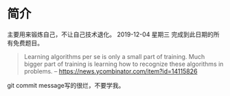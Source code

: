 * 简介
  主要用来锻炼自己，不让自己技术退化。
  2019-12-04 星期三 完成到此日期的所有免费题目。

  #+BEGIN_QUOTE
  Learning algorithms per se is only a small part of training. Much bigger part of training is learning how to recognize these algorithms in problems.
  -- https://news.ycombinator.com/item?id=14115826
  #+END_QUOTE

  git commit message写的很烂，不要学我。

